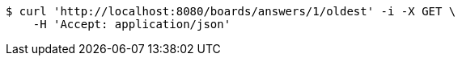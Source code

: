 [source,bash]
----
$ curl 'http://localhost:8080/boards/answers/1/oldest' -i -X GET \
    -H 'Accept: application/json'
----